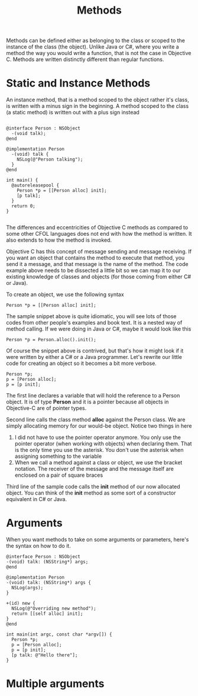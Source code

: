 #+title: Methods
#+index: objc!methods


Methods can be defined either as belonging to the class or scoped to the instance of the class (the object). Unlike Java or C#, where you write a method the way you would write a function, that is not the case in Objective  C. Methods are written distinctly different than regular functions. 

* Static and Instance Methods

An instance method, that is a method scoped to the object rather it's class, is written with a minus sign in the beginning. A method scoped to the class (a static method) is written out with a plus sign instead 

  #+begin_example

  @interface Person : NSObject 
    -(void talk);
  @end

  @implementation Person
    -(void) talk {
      NSLog(@"Person talking");
    }
  @end

  int main() {
    @autoreleasepool {
      Person *p = [[Person alloc] init];
      [p talk];
    }
    return 0;
  }

  #+end_example 

The differences and eccentricities of Objective C methods as compared to some other CFOL languages does not end with how the method is written. It also extends to how the method is invoked.  

Objective C has this concept of message sending and message receiving. If you want an object that contains the method to execute that method, you send it a message, and that message is the name of the method.  The code example above needs to be dissected a little bit so we can map it to our existing knowledge of classes and objects (for those coming from either C# or Java).

To create an object, we use the following syntax

  #+begin_example
  Person *p = [[Person alloc] init];
  #+end_example 

The sample snippet above is quite idiomatic, you will see lots of those codes from other people's examples and book text. It is a nested way of method calling. If we were doing in Java or C#, maybe it would look like this

  #+begin_example
  Person *p = Person.alloc().init();
  #+end_example 

Of course the snippet above is contrived, but that's how it might look if it were written by either a C# or a Java programmer. Let's rewrite our little code for creating an object so it becomes a bit more verbose. 

  #+begin_example
  Person *p;
  p = [Person alloc];
  p = [p init];
  #+end_example 

The first line declares a variable that will hold the reference to a Person object. It is of type **Person** and it is a pointer because all objects in Objective-C are of pointer types. 

Second line calls the class method *alloc* against the Person class. We are simply allocating memory for our would-be object. Notice two things in here

  1. I did not have to use the pointer operator anymore. You only use the pointer operator (when working with objects) when declaring them. That is the only time you use the asterisk. You don't use the asterisk when assigning something to the variable
  2. When we call a method against a class or object, we use the bracket notation. The receiver of the message and the message itself are enclosed on a pair of square braces

Third line of the sample code calls the *init* method of our now allocated object. You can think of the *init* method as some sort of a constructor equivalent in C# or Java. 

* Arguments

When you want methods to take on some arguments or parameters, here's the syntax on how to do it.




#+begin_example
@interface Person : NSObject
-(void) talk: (NSString*) args;
@end

@implementation Person
-(void) talk: (NSString*) args {
  NSLog(args);
}

+(id) new {
  NSLog(@"Overriding new method");
  return [[self alloc] init];
}
@end

int main(int argc, const char *argv[]) {
  Person *p;
  p = [Person alloc];
  p = [p init];
  [p talk: @"Hello there"];
}
#+end_example



* Multiple arguments 

